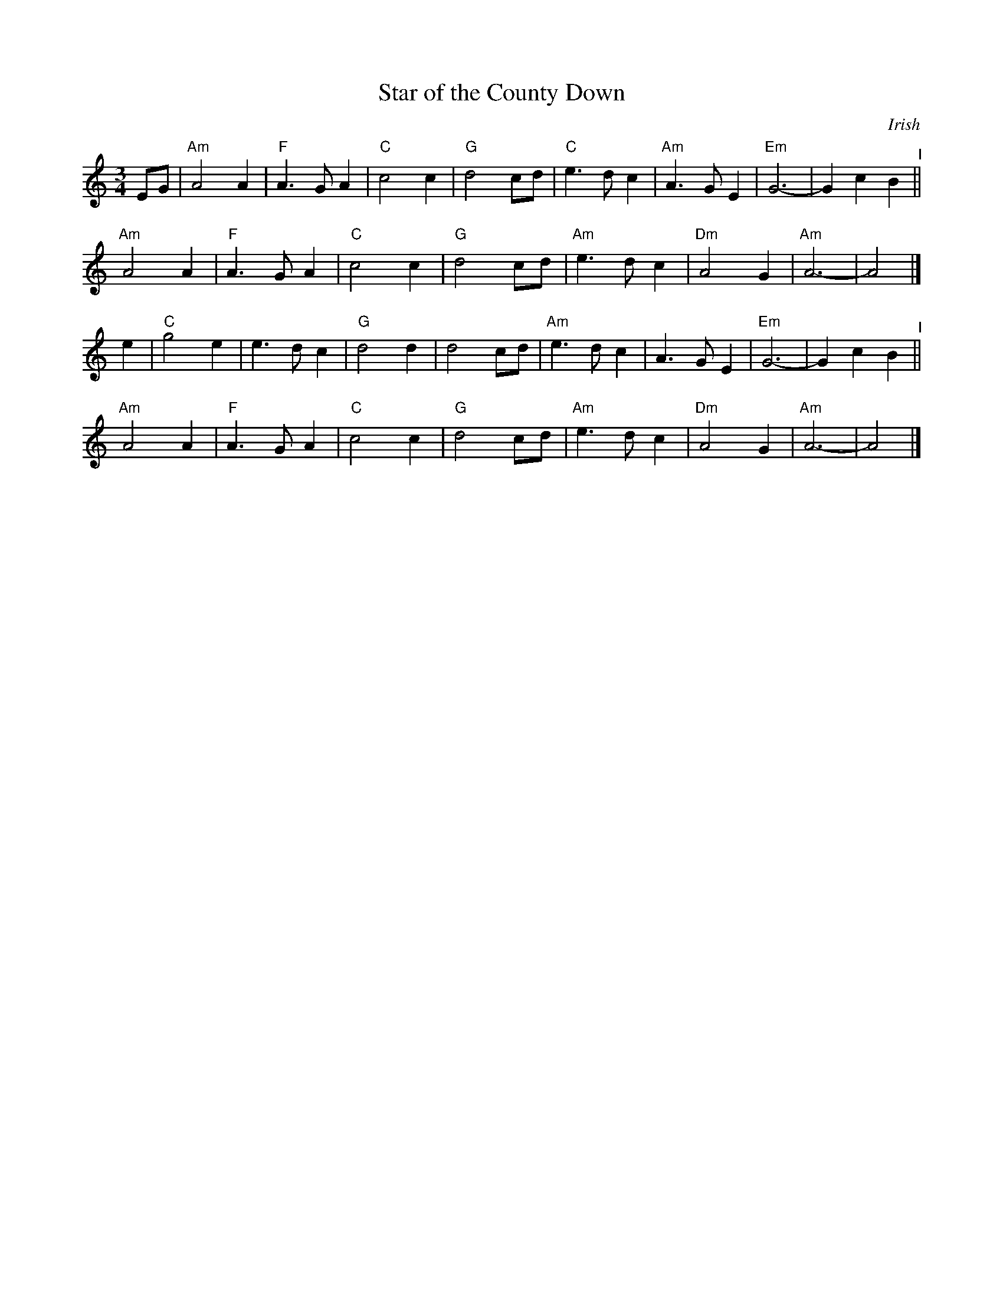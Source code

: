 X: 38
T: Star of the County Down
O: Irish
M: 3/4
L: 1/8
K: Am
EG |\
"Am"A4 A2 | "F"A3 G A2 | "C"c4 c2 | "G"d4 cd |\
"C"e3 d c2 | "Am"A3 G E2 | "Em"G6- | G2 c2 B2 "^I"||
"Am"A4 A2 | "F"A3 G A2 | "C"c4 c2 | "G"d4 cd |\
"Am"e3 d c2 | "Dm"A4 G2 | "Am"A6- | A4 |]
e2 |\
"C"g4 e2 | e3 d c2 | "G"d4 d2 | d4 cd |\
"Am"e3 d c2 | A3 G E2 | "Em"G6- | G2 c2 B2 "^I"||
"Am"A4 A2 | "F"A3 G A2 | "C"c4 c2 | "G"d4 cd |\
"Am"e3 d c2 | "Dm"A4 G2 | "Am"A6- | A4 |]
